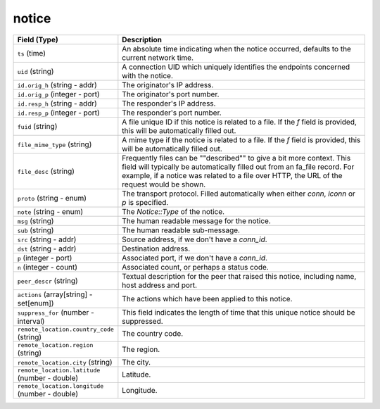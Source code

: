 notice
------
.. list-table::
   :header-rows: 1
   :class: longtable
   :widths: 1 3

   * - Field (Type)
     - Description

   * - ``ts`` (time)
     - An absolute time indicating when the notice occurred,
       defaults to the current network time.

   * - ``uid`` (string)
     - A connection UID which uniquely identifies the endpoints
       concerned with the notice.

   * - ``id.orig_h`` (string - addr)
     - The originator's IP address.

   * - ``id.orig_p`` (integer - port)
     - The originator's port number.

   * - ``id.resp_h`` (string - addr)
     - The responder's IP address.

   * - ``id.resp_p`` (integer - port)
     - The responder's port number.

   * - ``fuid`` (string)
     - A file unique ID if this notice is related to a file.  If
       the *f* field is provided, this will be automatically filled
       out.

   * - ``file_mime_type`` (string)
     - A mime type if the notice is related to a file.  If the *f*
       field is provided, this will be automatically filled out.

   * - ``file_desc`` (string)
     - Frequently files can be \""described\"" to give a bit more
       context.  This field will typically be automatically filled
       out from an fa_file record.  For example, if a notice was
       related to a file over HTTP, the URL of the request would
       be shown.

   * - ``proto`` (string - enum)
     - The transport protocol. Filled automatically when either
       *conn*, *iconn* or *p* is specified.

   * - ``note`` (string - enum)
     - The `Notice::Type` of the notice.

   * - ``msg`` (string)
     - The human readable message for the notice.

   * - ``sub`` (string)
     - The human readable sub-message.

   * - ``src`` (string - addr)
     - Source address, if we don't have a `conn_id`.

   * - ``dst`` (string - addr)
     - Destination address.

   * - ``p`` (integer - port)
     - Associated port, if we don't have a `conn_id`.

   * - ``n`` (integer - count)
     - Associated count, or perhaps a status code.

   * - ``peer_descr`` (string)
     - Textual description for the peer that raised this notice,
       including name, host address and port.

   * - ``actions`` (array[string] - set[enum])
     - The actions which have been applied to this notice.

   * - ``suppress_for`` (number - interval)
     - This field indicates the length of time that this
       unique notice should be suppressed.

   * - ``remote_location.country_code`` (string)
     - The country code.

   * - ``remote_location.region`` (string)
     - The region.

   * - ``remote_location.city`` (string)
     - The city.

   * - ``remote_location.latitude`` (number - double)
     - Latitude.

   * - ``remote_location.longitude`` (number - double)
     - Longitude.

